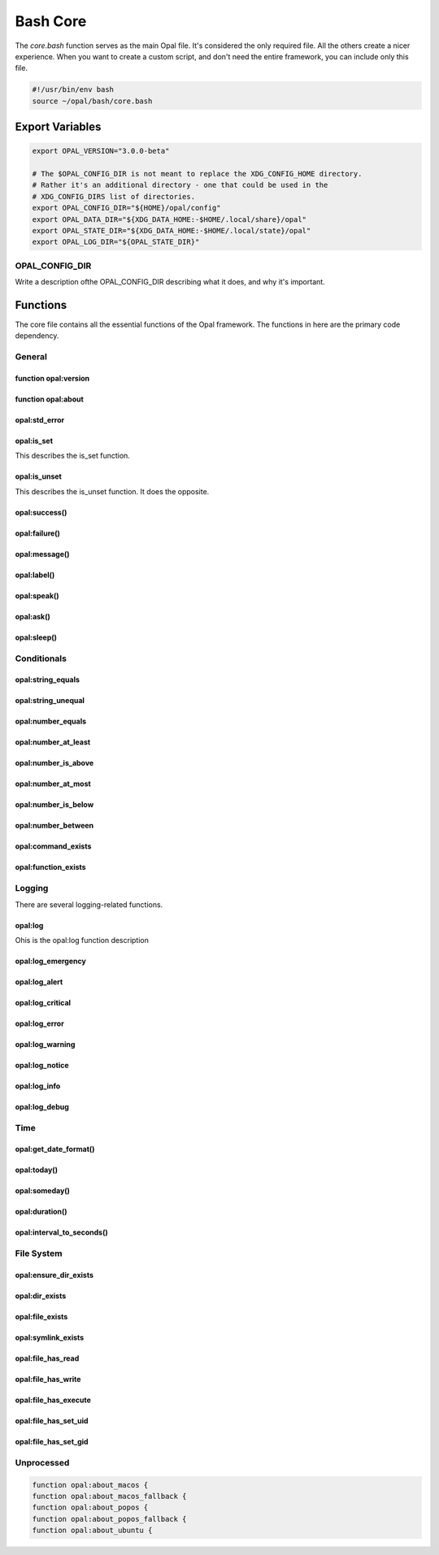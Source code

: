 
Bash Core
=========

The `core.bash` function serves as the main Opal file. It's considered the only
required file. All the others create a nicer experience. When you want to
create a custom script, and don't need the entire framework, you can include
only this file.

.. code-block :: bash

  #!/usr/bin/env bash
  source ~/opal/bash/core.bash



Export Variables
----------------

.. code-block :: bash

    export OPAL_VERSION="3.0.0-beta"

    # The $OPAL_CONFIG_DIR is not meant to replace the XDG_CONFIG_HOME directory.
    # Rather it's an additional directory - one that could be used in the
    # XDG_CONFIG_DIRS list of directories.
    export OPAL_CONFIG_DIR="${HOME}/opal/config"
    export OPAL_DATA_DIR="${XDG_DATA_HOME:-$HOME/.local/share}/opal"
    export OPAL_STATE_DIR="${XDG_DATA_HOME:-$HOME/.local/state}/opal"
    export OPAL_LOG_DIR="${OPAL_STATE_DIR}"



OPAL_CONFIG_DIR
^^^^^^^^^^^^^^^

Write a description ofthe OPAL_CONFIG_DIR describing what it does, and why it's
important.


Functions
---------

The core file contains all the essential functions of the Opal framework.
The functions in here are the primary code dependency.


General
^^^^^^^

function opal:version
#####################

function opal:about
###################


opal:std_error
##############

opal:is_set
###########

This describes the is_set function.

opal:is_unset
#############

This describes the is_unset function. It does the opposite.


opal:success()
##############

opal:failure()
##############

opal:message()
##############

opal:label()
############

opal:speak()
############

opal:ask()
##########

opal:sleep()
############

Conditionals
^^^^^^^^^^^^

opal:string_equals
##################

opal:string_unequal
###################

opal:number_equals
##################

opal:number_at_least
####################

opal:number_is_above
####################

opal:number_at_most
###################

opal:number_is_below
####################

opal:number_between
###################


opal:command_exists
###################

opal:function_exists
####################

Logging
^^^^^^^

There are several logging-related functions.

opal:log
########

Ohis is the opal:log function description

opal:log_emergency
##################

opal:log_alert
##############

opal:log_critical
#################

opal:log_error
##############

opal:log_warning
################

opal:log_notice
###############

opal:log_info
#############

opal:log_debug
##############


Time
^^^^

opal:get_date_format()
######################

opal:today()
############

opal:someday()
##############

opal:duration()
###############

opal:interval_to_seconds()
##########################

File System
^^^^^^^^^^^

opal:ensure_dir_exists
######################

opal:dir_exists
###############

opal:file_exists
################

opal:symlink_exists
###################

opal:file_has_read
##################

opal:file_has_write
###################

opal:file_has_execute
#####################

opal:file_has_set_uid
#####################

opal:file_has_set_gid
#####################

Unprocessed
^^^^^^^^^^^

.. code-block :: bash

   function opal:about_macos {
   function opal:about_macos_fallback {
   function opal:about_popos {
   function opal:about_popos_fallback {
   function opal:about_ubuntu {


